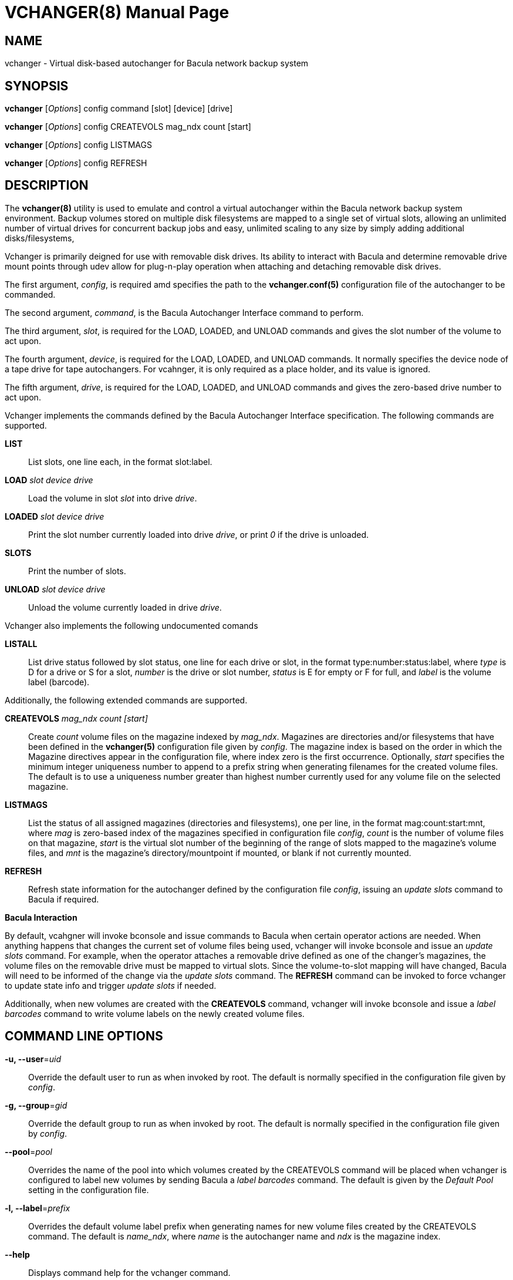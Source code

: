 VCHANGER(8)
===========
Josh Fisher <jfisher@jaybus.com>
:doctype: manpage
:man source:   vchanger
:man version:  1.0.0
:man manual:   vchanger Manual

NAME
----
vchanger - Virtual disk-based autochanger for Bacula network backup system 


SYNOPSIS
--------
*vchanger* ['Options'] config command [slot] [device] [drive]

*vchanger* ['Options'] config CREATEVOLS mag_ndx count [start]

*vchanger* ['Options'] config LISTMAGS

*vchanger* ['Options'] config REFRESH


DESCRIPTION
-----------
The *vchanger(8)* utility is used to emulate and control a virtual
autochanger within the Bacula network backup system environment.
Backup volumes stored on multiple disk filesystems are mapped to a
single set of virtual slots, allowing an unlimited number of virtual
drives for concurrent backup jobs and easy, unlimited scaling to any
size by simply adding additional disks/filesystems, 

Vchanger is primarily deigned for use with removable disk drives. Its
ability to interact with Bacula and determine removable drive mount
points through udev allow for plug-n-play operation when attaching
and detaching removable disk drives.

The first argument, 'config', is required amd specifies the path to the
*vchanger.conf(5)* configuration file of the autochanger to be
commanded.

The second argument, 'command', is the Bacula Autochanger Interface command
to perform.

The third argument, 'slot', is required for the LOAD, LOADED, and UNLOAD
commands and gives the slot number of the volume to act upon.

The fourth argument, 'device', is required for the LOAD, LOADED, and UNLOAD
commands. It normally specifies the device node of a tape drive for tape
autochangers. For vcahnger, it is only required as a place holder, and its
value is ignored.

The fifth argument, 'drive', is required for the LOAD, LOADED, and UNLOAD
commands and gives the zero-based drive number to act upon.

Vchanger implements the commands defined by the Bacula Autochanger
Interface specification. The following commands are supported.

*LIST*::
	List slots, one line each, in the format slot:label.

*LOAD* 'slot' 'device' 'drive'::
	Load the volume in slot 'slot' into drive 'drive'.

*LOADED* 'slot' 'device' 'drive'::
	Print the slot number currently loaded into drive 'drive', or print
	'0' if the drive is unloaded.
	
*SLOTS*::
	Print the number of slots.

*UNLOAD* 'slot' 'device' 'drive'::
	Unload the volume currently loaded in drive 'drive'.
	
Vchanger also implements the following undocumented comands

*LISTALL*::
	List drive status followed by slot status, one line for each
	drive or slot, in the format type:number:status:label, where
	'type' is D for a drive or S for a slot, 'number' is the drive
	or slot number, 'status' is E for empty or F for full, and
	'label' is the volume label (barcode).

Additionally, the following extended commands are supported.

*CREATEVOLS* 'mag_ndx' 'count' '[start]'::
	Create 'count' volume files on the magazine indexed by 'mag_ndx'.
	Magazines are directories and/or filesystems that have been
	defined in the *vchanger(5)* configuration file given by 'config'.
	The magazine index is based on the order in which the Magazine
	directives appear in the configuration file, where index zero is
	the	first occurrence. Optionally, 'start' specifies the minimum
	integer uniqueness number to append to a prefix string when
	generating filenames for the created volume files. The default
	is to use a uniqueness number greater than highest number
	currently used for any volume file on the selected magazine. 

*LISTMAGS*::
	List the status of all assigned magazines (directories and
	filesystems), one per line, in the format mag:count:start:mnt,
	where 'mag' is zero-based index of the magazines specified in
	configuration file 'config', 'count' is the number of volume
	files on that magazine, 'start' is the virtual slot number
	of the beginning of the range of slots mapped to the magazine's
	volume files, and 'mnt' is the magazine's directory/mountpoint
	if mounted, or blank if not currently mounted.

*REFRESH*::
	Refresh state information for the autochanger defined by the
	configuration file 'config', issuing an 'update slots' command to
	Bacula if required.

*Bacula Interaction*

By default, vcahgner will invoke bconsole and issue commands to Bacula
when certain operator actions are needed. When anything happens that
changes the current set of volume files being used, vchanger will
invoke bconsole and issue an 'update slots' command. For example,
when the operator attaches a removable drive defined as one of the
changer's magazines, the volume files on the removable drive must be
mapped to virtual slots. Since the volume-to-slot mapping will have
changed, Bacula will need to be informed of the change via the
'update slots' command. The *REFRESH* command can be invoked to force
vchanger to update state info and trigger 'update slots' if needed.

Additionally, when new volumes are created with the *CREATEVOLS* command,
vchanger will invoke bconsole and issue a 'label barcodes' command to
write volume labels on the newly created volume files.

COMMAND LINE OPTIONS
--------------------

*-u, --user*='uid'::
    Override the default user to run as when invoked by root. The default
    is normally specified in the configuration file given by 'config'.

*-g, --group*='gid'::
    Override the default group to run as when invoked by root. The default
    is normally specified in the configuration file given by 'config'.

*--pool*='pool'::
    Overrides the name of the pool into which volumes created by the
    CREATEVOLS command will be placed when vchanger is configured to
	label new volumes by sending Bacula a 'label barcodes' command. The
	default is given by the 'Default Pool' setting in the configuration
	file.

*-l, --label*='prefix'::
    Overrides the default volume label prefix when generating names	for
	new volume files created by the CREATEVOLS command. The default is
	'name_ndx', where 'name' is the autochanger name and 'ndx' is the
	magazine index.
    
*--help*::
    Displays command help for the vchanger command.

*--version*::
    Displays vchanger version information.


NOTES
-----
See the vchangerHowto.html file included in the doc directory of the
source distribution for more detailed documentation.


SEE ALSO
--------
*vchanger.conf(5)*


COPYRIGHT
---------
Copyright 2006-2015 Josh Fisher

This is free software;
See the source for copying conditions.
There is NO warranty; not even for MERCHANTABILITY or FITNESS FOR A
PARTICULAR PURPOSE.
